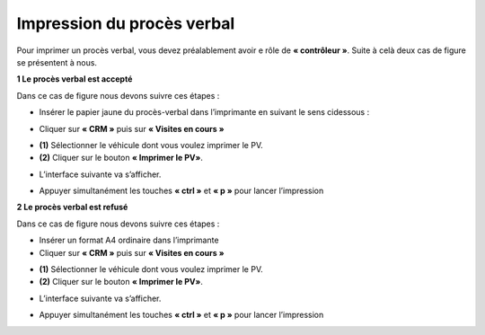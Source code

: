 Impression du procès verbal
+++++++++++++++++++++++++++

Pour imprimer un procès verbal, vous devez préalablement avoir e rôle de **« contrôleur »**. Suite à celà deux cas de figure se présentent à nous.

**1 Le procès verbal est accepté**

Dans ce cas de figure nous devons suivre ces étapes :

* Insérer le papier jaune du procès-verbal dans l’imprimante en suivant le sens cidessous :
  
.. image:: ../img/PV.PNG
    :align: center
    :name: Support physique du procès verbal
.. centered:: Support physique du procès verbal

* Cliquer sur **« CRM »** puis sur **« Visites en cours »**
  
.. image:: ../img/listeVisites.PNG
    :align: center
    :name: Liste de visites en cours
.. centered:: Liste de visites en cours

* **(1)** Sélectionner le véhicule dont vous voulez imprimer le PV.
* **(2)** Cliquer sur le bouton **« Imprimer le PV»**.

.. image:: ../img/impressionPV.PNG
    :align: center
    :name: Impression du procès verbal
.. centered:: Impression du procès verbal

* L’interface suivante va s’afficher.

.. image:: ../img/PVfinal.PNG
    :align: center
    :name: Procès verbal final
.. centered:: Procès verbal final

* Appuyer simultanément les touches **« ctrl »** et **« p »** pour lancer l’impression

**2 Le procès verbal est refusé**

Dans ce cas de figure nous devons suivre ces étapes :

* Insérer un format A4 ordinaire dans l’imprimante
* Cliquer sur **« CRM »** puis sur **« Visites en cours »**
 
.. image:: ../img/listeVisites.PNG
    :align: center
    :name: Liste de visites en cours
.. centered:: Liste de visites en cours

* **(1)** Sélectionner le véhicule dont vous voulez imprimer le PV.
* **(2)** Cliquer sur le bouton **« Imprimer le PV»**.

.. image:: ../img/impressionPV.PNG
    :align: center
    :name: Impression du procès verbal
.. centered:: Impression du procès verbal

* L’interface suivante va s’afficher.

.. image:: ../img/PVfinal.PNG
    :align: center
    :name: Procès verbal final
.. centered:: Procès verbal final

* Appuyer simultanément les touches **« ctrl »** et **« p »** pour lancer l’impression
